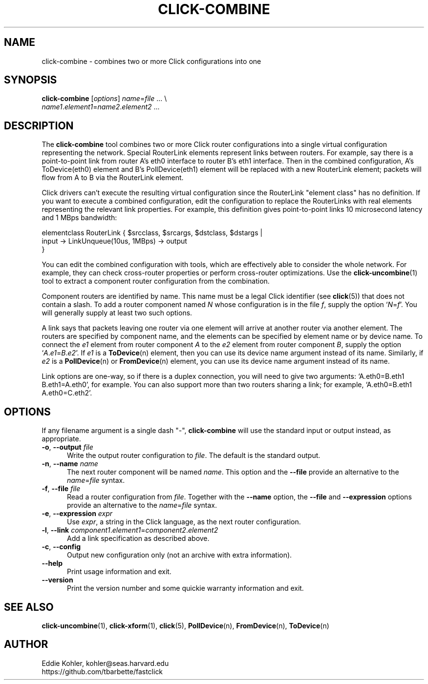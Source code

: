 .\" -*- mode: nroff -*-
.ds V 1.0.5
.ds E " \-\- 
.if t .ds E \(em
.de Sp
.if n .sp
.if t .sp 0.4
..
.de Es
.Sp
.RS 5
.nf
..
.de Ee
.fi
.RE
.PP
..
.de Rs
.RS
.Sp
..
.de Re
.Sp
.RE
..
.de M
.BR "\\$1" "(\\$2)\\$3"
..
.de RM
.RB "\\$1" "\\$2" "(\\$3)\\$4"
..
.TH CLICK-COMBINE 1 "27/Apr/2000" "Version \*V"
.SH NAME
click-combine \- combines two or more Click configurations into one
'
.SH SYNOPSIS
.B click-combine
.RI \%[ options ]
\%\fIname\fR=\fIfile\fR ... \e
.br
\%        \fIname1\fR.\fIelement1\fR=\fIname2\fR.\fIelement2\fR ...
'
.SH DESCRIPTION
The
.B click-combine
tool combines two or more Click router configurations into a single
virtual configuration representing the network. Special RouterLink elements
represent links between routers. For example, say there is a
point-to-point link from router A's eth0 interface to router B's eth1
interface. Then in the combined configuration, A's ToDevice(eth0) element
and B's PollDevice(eth1) element will be replaced with a new RouterLink
element; packets will flow from A to B via the RouterLink element.
.LP
Click drivers can't execute the resulting virtual configuration since the
RouterLink "element class" has no definition. If you want to execute a
combined configuration, edit the configuration to replace the RouterLinks
with real elements representing the relevant link properties. For example,
this definition gives point-to-point links 10\~microsecond latency and
1\~MBps bandwidth:
.LP
.nf
   elementclass RouterLink { $srcclass, $srcargs, $dstclass, $dstargs |
       input -> LinkUnqueue(10us, 1MBps) -> output
   }
.fi
.LP
You can
edit the combined configuration with tools, which are effectively able to
consider the whole network. For example, they can check cross-router
properties or perform cross-router optimizations. Use the
.M click-uncombine 1
tool to extract a component router configuration from the combination.
.PP
Component routers are identified by name. This name must be a legal Click
identifier (see
.M click 5 )
that does not contain a slash. To add a router component named
.I N
whose configuration is in the file
.IR f ,
supply the option
.RI ` N = f '.
You will generally supply at least two such options.
.PP
A link says that packets leaving one router via one element will arrive at
another router via another element. The routers are specified by component
name, and the elements can be specified by element name or by device name.
To connect the
.I e1
element from  router component
.I A
to the
.I e2
element from router component
.IR B ,
supply the option
.RI ` A . e1 = B . e2 '.
If
.I e1
is a
.M ToDevice n
element, then you can use its device name argument instead of its name.
Similarly, if
.I e2
is a
.M PollDevice n
or
.M FromDevice n
element, you can use its device name argument instead of its name.
.PP
Link options are one-way, so if there is a duplex connection, you will need
to give two arguments: `A.eth0=B.eth1 B.eth1=A.eth0', for example. You can
also support more than two routers sharing a link; for example,
`A.eth0=B.eth1 A.eth0=C.eth2'.
'
.SH "OPTIONS"
'
If any filename argument is a single dash "-",
.B click-combine
will use the standard input or output instead, as appropriate.
'
.TP 5
.BR \-o ", " \-\-output " \fIfile"
.PD 0
Write the output router configuration to
.IR file .
The default is the standard output.
'
.Sp
.TP
.BR \-n ", " \-\-name " \fIname"
The next router component will be named
.IR name .
This option and the
.BR \-\-file
provide an alternative to the
.IR name = file
syntax.
'
.Sp
.TP
.BR \-f ", " \-\-file " \fIfile"
Read a router configuration from
.IR file .
Together with the
.BR \-\-name
option, the
.B \-\-file
and
.B \-\-expression
options provide an alternative to the
.IR name = file
syntax.
'
.Sp
.TP
.BR \-e ", " \-\-expression " \fIexpr"
Use
.IR expr ,
a string in the Click language, as the next router configuration.
'
.Sp
.TP
.BR \-l ", " \-\-link " \fIcomponent1\fR.\fIelement1\fR=\fIcomponent2\fR.\fIelement2"
Add a link specification as described above.
'
.Sp
.TP
.BR \-c ", " \-\-config
Output new configuration only (not an archive with extra information).
'
.Sp
.TP 5
.BI \-\-help
Print usage information and exit.
'
.Sp
.TP
.BI \-\-version
Print the version number and some quickie warranty information and exit.
'
.PD
'
.SH "SEE ALSO"
.M click-uncombine 1 ,
.M click-xform 1 ,
.M click 5 ,
.M PollDevice n ,
.M FromDevice n ,
.M ToDevice n
'
.SH AUTHOR
.na
Eddie Kohler, kohler@seas.harvard.edu
.br
https://github.com/tbarbette/fastclick
'
